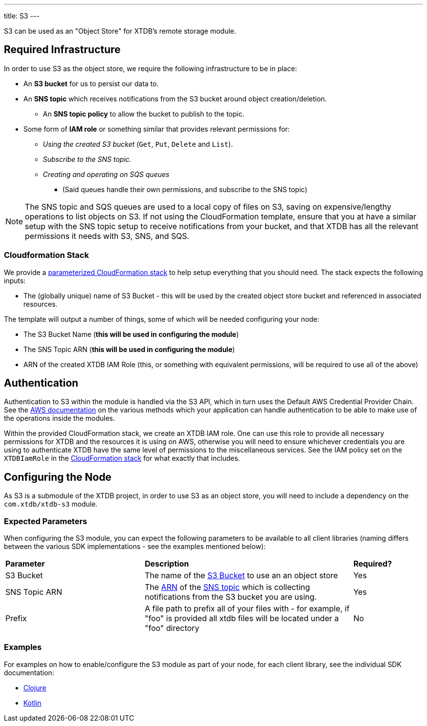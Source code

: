 ---
title: S3
---

S3 can be used as an "Object Store" for XTDB's remote storage module.

== Required Infrastructure

In order to use S3 as the object store, we require the following infrastructure to be in place:

* An **S3 bucket** for us to persist our data to.
* An **SNS topic** which receives notifications from the S3 bucket around object creation/deletion.
** An **SNS topic policy** to allow the bucket to publish to the topic.
* Some form of **IAM role** or something similar that provides relevant permissions for:
** _Using the created S3 bucket_ (`Get`, `Put`, `Delete` and `List`).
** _Subscribe to the SNS topic._
** _Creating and operating on SQS queues_
*** (Said queues handle their own permissions, and subscribe to the SNS topic)

NOTE: The SNS topic and SQS queues are used to a local copy of files on S3, saving on expensive/lengthy operations to list objects on S3.
If not using the CloudFormation template, ensure that you at have a similar setup with the SNS topic setup to receive notifications from your bucket, and that XTDB has all the relevant permissions it needs with S3, SNS, and SQS.

=== Cloudformation Stack

We provide a https://github.com/xtdb/xtdb/blob/2.x/modules/s3/cloudformation/s3-stack.yml[parameterized CloudFormation stack] to help setup everything that you should need. The stack expects the following inputs:

* The (globally unique) name of S3 Bucket - this will be used by the created object store bucket and referenced in associated resources.

The template will output a number of things, some of which will be needed configuring your node:

* The S3 Bucket Name (**this will be used in configuring the module**)
* The SNS Topic ARN (**this will be used in configuring the module**)
* ARN of the created XTDB IAM Role (this, or something with equivalent permissions, will be required to use all of the above)

== Authentication

Authentication to S3 within the module is handled via the S3 API, which in turn uses the Default AWS Credential Provider Chain. See the https://docs.aws.amazon.com/sdk-for-java/v1/developer-guide/credentials.html#credentials-default[AWS documentation] on the various methods which your application can handle authentication to be able to make use of the operations inside the modules.

Within the provided CloudFormation stack, we create an XTDB IAM role.
One can use this role to provide all necessary permissions for XTDB and the resources it is using on AWS, otherwise you will need to ensure whichever credentials you are using to authenticate XTDB have the same level of permissions to the miscellaneous services. See the IAM policy set on the `XTDBIamRole` in the https://github.com/xtdb/xtdb/blob/2.x/modules/s3/cloudformation/s3-stack.yml[CloudFormation stack] for what exactly that includes.

== Configuring the Node

As S3 is a submodule of the XTDB project, in order to use S3 as an object store, you will need to include a dependency on the `com.xtdb/xtdb-s3` module.

=== Expected Parameters

When configuring the S3 module, you can expect the following parameters to be available to all client libraries (naming differs between the various SDK implementations - see the examples mentioned below):
[cols="2,3,1"]
|===
| *Parameter* | *Description* | *Required?*
| S3 Bucket
| The name of the https://docs.aws.amazon.com/AmazonS3/latest/userguide/UsingBucket.html[S3 Bucket] to use an an object store
| Yes

| SNS Topic ARN
| The https://docs.aws.amazon.com/IAM/latest/UserGuide/reference-arns.html[ARN] of the https://aws.amazon.com/sns/[SNS topic] which is collecting notifications from the S3 bucket you are using.
| Yes

| Prefix
| A file path to prefix all of your files with - for example, if "foo" is provided all xtdb files will be located under a "foo" directory
| No
|===

=== Examples

For examples on how to enable/configure the S3 module as part of your node, for each client library, see the individual SDK documentation:

* link:/drivers/clojure/s3-module.html[Clojure]
* link:/drivers/kotlin/modules/xtdb-s3/xtdb.api/-s3-object-store-factory/index.html[Kotlin]
